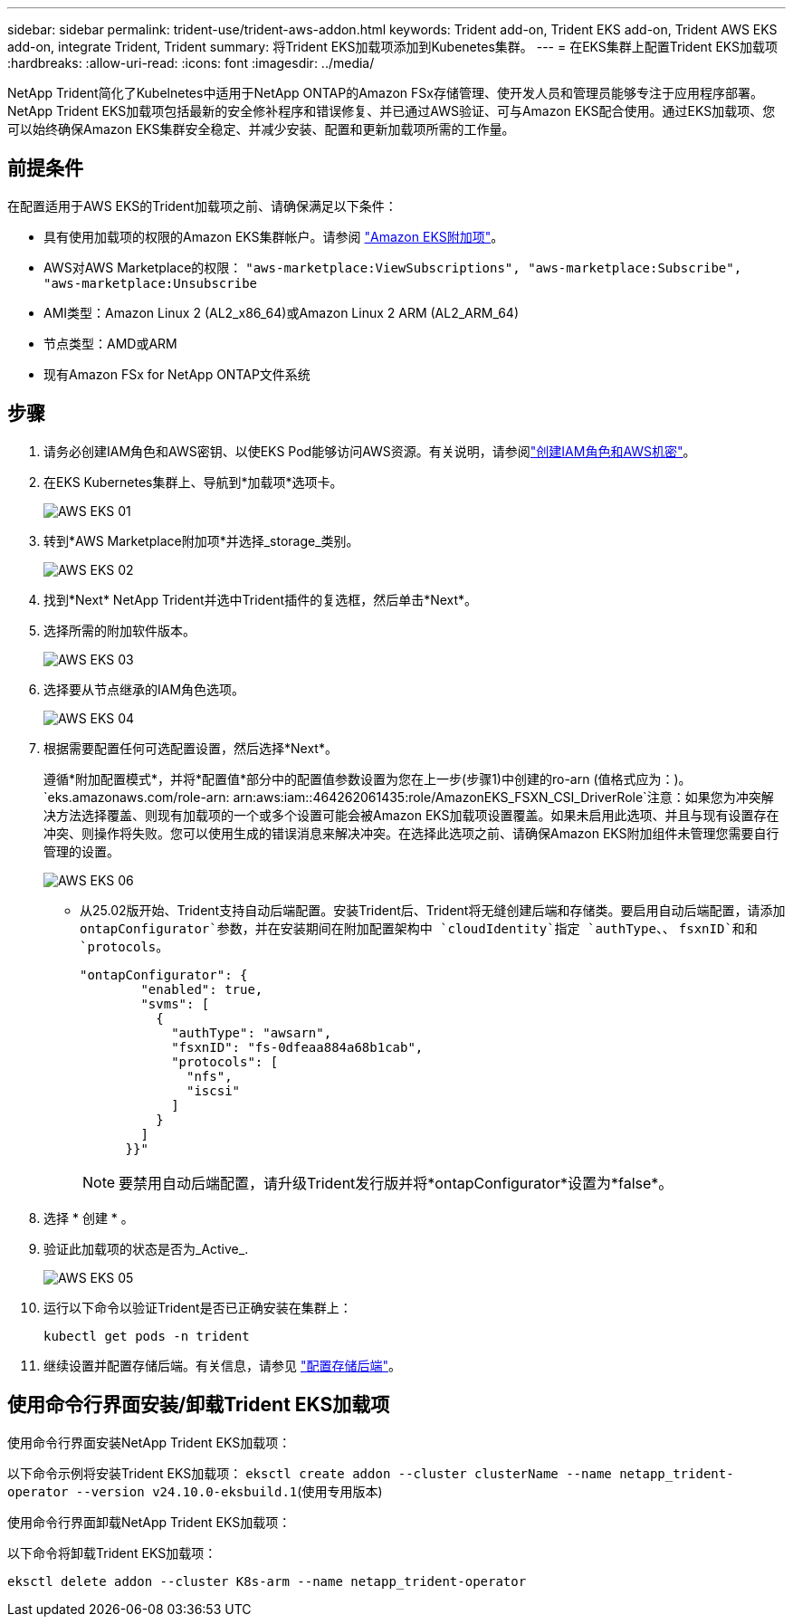 ---
sidebar: sidebar 
permalink: trident-use/trident-aws-addon.html 
keywords: Trident add-on, Trident EKS add-on, Trident AWS EKS add-on, integrate Trident, Trident 
summary: 将Trident EKS加载项添加到Kubenetes集群。 
---
= 在EKS集群上配置Trident EKS加载项
:hardbreaks:
:allow-uri-read: 
:icons: font
:imagesdir: ../media/


[role="lead"]
NetApp Trident简化了Kubelnetes中适用于NetApp ONTAP的Amazon FSx存储管理、使开发人员和管理员能够专注于应用程序部署。NetApp Trident EKS加载项包括最新的安全修补程序和错误修复、并已通过AWS验证、可与Amazon EKS配合使用。通过EKS加载项、您可以始终确保Amazon EKS集群安全稳定、并减少安装、配置和更新加载项所需的工作量。



== 前提条件

在配置适用于AWS EKS的Trident加载项之前、请确保满足以下条件：

* 具有使用加载项的权限的Amazon EKS集群帐户。请参阅 link:https://docs.aws.amazon.com/eks/latest/userguide/eks-add-ons.html["Amazon EKS附加项"^]。
* AWS对AWS Marketplace的权限：
`"aws-marketplace:ViewSubscriptions",
"aws-marketplace:Subscribe",
"aws-marketplace:Unsubscribe`
* AMI类型：Amazon Linux 2 (AL2_x86_64)或Amazon Linux 2 ARM (AL2_ARM_64)
* 节点类型：AMD或ARM
* 现有Amazon FSx for NetApp ONTAP文件系统




== 步骤

. 请务必创建IAM角色和AWS密钥、以使EKS Pod能够访问AWS资源。有关说明，请参阅link:../trident-use/trident-fsx-iam-role.html["创建IAM角色和AWS机密"^]。
. 在EKS Kubernetes集群上、导航到*加载项*选项卡。
+
image::../media/aws-eks-01.png[AWS EKS 01]

. 转到*AWS Marketplace附加项*并选择_storage_类别。
+
image::../media/aws-eks-02.png[AWS EKS 02]

. 找到*Next* NetApp Trident并选中Trident插件的复选框，然后单击*Next*。
. 选择所需的附加软件版本。
+
image::../media/aws-eks-03.png[AWS EKS 03]

. 选择要从节点继承的IAM角色选项。
+
image::../media/aws-eks-04.png[AWS EKS 04]

. 根据需要配置任何可选配置设置，然后选择*Next*。
+
遵循*附加配置模式*，并将*配置值*部分中的配置值参数设置为您在上一步(步骤1)中创建的ro-arn (值格式应为：)。 `eks.amazonaws.com/role-arn: arn:aws:iam::464262061435:role/AmazonEKS_FSXN_CSI_DriverRole`注意：如果您为冲突解决方法选择覆盖、则现有加载项的一个或多个设置可能会被Amazon EKS加载项设置覆盖。如果未启用此选项、并且与现有设置存在冲突、则操作将失败。您可以使用生成的错误消息来解决冲突。在选择此选项之前、请确保Amazon EKS附加组件未管理您需要自行管理的设置。

+
image::../media/aws-eks-06.png[AWS EKS 06]

+
** 从25.02版开始、Trident支持自动后端配置。安装Trident后、Trident将无缝创建后端和存储类。要启用自动后端配置，请添加 `ontapConfigurator`参数，并在安装期间在附加配置架构中 `cloudIdentity`指定 `authType`、、 `fsxnID`和和 `protocols`。
+
[listing]
----
"ontapConfigurator": {
        "enabled": true,
        "svms": [
          {
            "authType": "awsarn",
            "fsxnID": "fs-0dfeaa884a68b1cab",
            "protocols": [
              "nfs",
              "iscsi"
            ]
          }
        ]
      }}"

----
+

NOTE: 要禁用自动后端配置，请升级Trident发行版并将*ontapConfigurator*设置为*false*。



. 选择 * 创建 * 。
. 验证此加载项的状态是否为_Active_.
+
image::../media/aws-eks-05.png[AWS EKS 05]

. 运行以下命令以验证Trident是否已正确安装在集群上：
+
[listing]
----
kubectl get pods -n trident
----
. 继续设置并配置存储后端。有关信息，请参见 link:../trident-use/trident-fsx-storage-backend.html["配置存储后端"^]。




== 使用命令行界面安装/卸载Trident EKS加载项

.使用命令行界面安装NetApp Trident EKS加载项：
以下命令示例将安装Trident EKS加载项：
`eksctl create addon --cluster clusterName --name netapp_trident-operator --version v24.10.0-eksbuild.1`(使用专用版本)

.使用命令行界面卸载NetApp Trident EKS加载项：
以下命令将卸载Trident EKS加载项：

[listing]
----
eksctl delete addon --cluster K8s-arm --name netapp_trident-operator
----